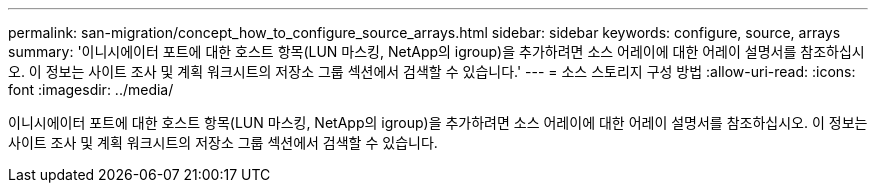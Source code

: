 ---
permalink: san-migration/concept_how_to_configure_source_arrays.html 
sidebar: sidebar 
keywords: configure, source, arrays 
summary: '이니시에이터 포트에 대한 호스트 항목(LUN 마스킹, NetApp의 igroup)을 추가하려면 소스 어레이에 대한 어레이 설명서를 참조하십시오. 이 정보는 사이트 조사 및 계획 워크시트의 저장소 그룹 섹션에서 검색할 수 있습니다.' 
---
= 소스 스토리지 구성 방법
:allow-uri-read: 
:icons: font
:imagesdir: ../media/


[role="lead"]
이니시에이터 포트에 대한 호스트 항목(LUN 마스킹, NetApp의 igroup)을 추가하려면 소스 어레이에 대한 어레이 설명서를 참조하십시오. 이 정보는 사이트 조사 및 계획 워크시트의 저장소 그룹 섹션에서 검색할 수 있습니다.
